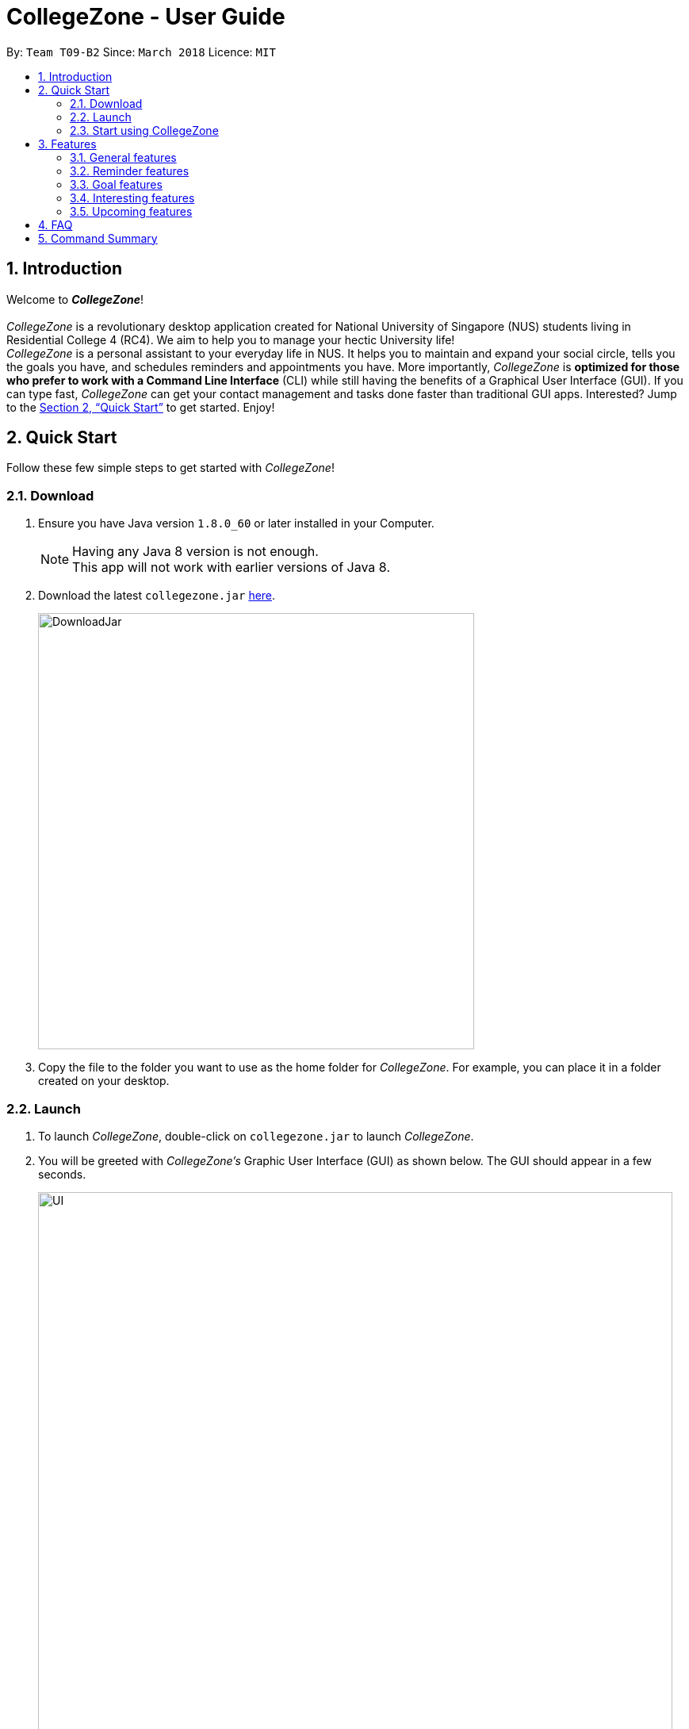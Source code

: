 = CollegeZone - User Guide
:toc:
:toc-title:
:toc-placement: preamble
:sectnums:
:imagesDir: images
:stylesDir: stylesheets
:xrefstyle: full
:experimental:
ifdef::env-github[]
:tip-caption: :bulb:
:note-caption: :information_source:
endif::[]
:repoURL: https://github.com/CS2103JAN2018-T09-B2/main

By: `Team T09-B2`      Since: `March 2018`      Licence: `MIT`

== Introduction
Welcome to *_CollegeZone_*! +
 +
_CollegeZone_ is a revolutionary desktop application created for National University of Singapore (NUS) students living in Residential College 4 (RC4). We aim to help you to manage your hectic University life! +
_CollegeZone_ is a personal assistant to your everyday life in NUS. It helps you to maintain and expand your social circle, tells you the goals you have, and schedules reminders and appointments you have.
More importantly, _CollegeZone_ is *optimized for those who prefer to work with a Command Line Interface* (CLI) while still having the benefits of a Graphical User Interface (GUI). If you can type fast, _CollegeZone_ can get your contact management and tasks done faster than traditional GUI apps. Interested? Jump to the <<Quick Start>> to get started. Enjoy!


== Quick Start

Follow these few simple steps to get started with _CollegeZone_!

=== Download
.  Ensure you have Java version `1.8.0_60` or later installed in your Computer.
+
[NOTE]
Having any Java 8 version is not enough. +
This app will not work with earlier versions of Java 8.
+
.  Download the latest `collegezone.jar` link:{repoURL}/releases[here].
+
image::DownloadJar.JPG[width="550"]
+

.  Copy the file to the folder you want to use as the home folder for _CollegeZone_. For example, you can place it in a folder created on your desktop.

=== Launch
. To launch _CollegeZone_, double-click on `collegezone.jar` to launch _CollegeZone_.
. You will be greeted with _CollegeZone's_ Graphic User Interface (GUI) as shown below. The GUI should appear in a few seconds.
+
image::UI.JPG[width="800"]
+

=== Visual Introduction

The image below describes what each part of _CollegeZone's_ GUI represent.

image::UserGuideLabelledUI.PNG[width="800"]


. The *Command Box* is located at the top of CollegeZne. Enter your keyboard commands into the box!
. The *Result Display Panel* shows you the results of the commands you entered.
. The *Student List* keeps the list of student contacts that you have.
. The *Goal List* keeps the list of goals that you have.
. The *Goal Percentage Bar* is a percentage counter of the goals you have completed.
. The *Calendar* keeps the schedules that you have.

=== Start using CollegeZone
Now that you have _CollegeZone's_ application on, try out some of the commands that we offer!

* Type the command in the command box and press kbd:[Enter] to execute it. +
e.g. typing *`help`* and pressing kbd:[Enter] will open the help window.
* Some example commands you can try:

** *`list`* : lists all RC4 student contacts
** **`add`**`n/John Doe p/98765432 */9 b/21 May 1997 u/#10-12 cca/Badminton cca/Volleyball t/workout buddy` : adds a student contact named `John Doe` to _CollegeZone_.
** **`delete`**`3` : deletes the 3rd student description shown in the student list
** *`exit`* : exits _CollegeZone_

.  Refer to <<Features>> for details of each command.

[[Features]]
== Features

====
*Command Format*

* Words enclosed in round brackets indicates the *Command keyword* to use  e.g. in `(add)`, `add` is the command key word to use.
* *Command keywords* separated by kbd:[|] executes the same command e.g. in `(add | a)`, `add` or `a` are equivalent command key words to use.
* Words in `UPPER_CASE` are the parameters to be supplied by the user e.g. in `add n/NAME`, `NAME` is a parameter which can be used as `add n/John Doe`.
* Items in square brackets are optional e.g. `n/NAME [t/TAG]` can be used as `n/John Doe t/friend` or as `n/John Doe`.
* Items with `…`​ after them can be used multiple times including zero times e.g. `[t/TAG]...` can be used as `{nbsp}` (i.e. 0 times), `t/friend`, `t/friend t/family` etc.
* Parameters can be in any order e.g. if the command specifies `n/NAME p/PHONE_NUMBER`, `p/PHONE_NUMBER n/NAME` is also acceptable.
* There are no limit to the number of tags or ccas a student can have.
[TIP]
Sentences displayed in this manner indicates a TIP for you
[NOTE]
Sentences displayed in this manner indicates a NOTE to look out for

====

=== General features
[discrete]
=== Viewing help : `help`
First, let's get familiar with the command features that _CollegeZone_ offers! Type `help` in the Command Box and press kbd:[Enter] to display all the possible command usage.

*_Format:_*
```java
(help)
```

[discrete]
=== Adding a student: `add` or `a`
Currently, _CollegeZone_ is empty. Try to add a fellow RC4 friend into _CollegeZone_ using the `add` or `a` command.

*_Formats:_*
```java
(add | a) n/NAME p/PHONE_NUMBER */LEVEL_OF_FRIENDSHIP b/BIRTHDAY u/UNIT_NUMBER [cca/CCA]... [t/TAG]...
```

[NOTE]
====
`LEVEL_OF_FRIENDSHIP` must be a positive integer ranging from 1 to 10.
====
[NOTE]
====
`BIRTHDAY` must be a in DDMMYYYY format .
====

[TIP]
A student can have any number of tags (including 0) +
A student can have any number of CCAs (including 0)

*_Examples_:*
```java
> add n/John Doe p/98765432 */9 b/21-May-1997 u/#10-12 cca/Badminton cca/Volleyball t/workout buddy
```
```java
> a n/Betsy Crowe t/friend b/21/12/1994 u/#01-10 p/1234567 */1 t/OwesMoney
```

[discrete]
=== Listing all students : `list` or `l`

Shows a list of all students and their details that you added into _CollegeZone_. +

*_Formats:_*
```java
(list | l)
```

[discrete]
=== Editing a student : `edit` or `e` [Since v1.2]

If you added a student detail incorrectly, you can edit an existing student's details in _CollegeZone_. +

*_Formats:_*
```java
(edit | e) INDEX [n/NAME] [p/PHONE] [u/UNIT_NUMBER] [*/LEVEL_OF_FRIENDSHIP] [b/BIRTHDAY] [cca/CCA]... [t/TAG]...
```

****
* Edits the student at the specified `INDEX`. The index refers to the index number shown in the last student listing. The index *must be a positive integer* 1, 2, 3, ...
* At least one of the optional fields must be provided.
* Existing values will be updated to the input values.
* When editing tags or CCAs, the existing tags or CCAs of the student will be removed i.e adding of tags or CCAs is not cumulative.
* You can remove all the student's tags by typing `t/` without specifying any tags after it.
****

*_Examples_:*
```java
> edit 1 p/91234567 */10
```
Edits the phone number and level of friendship of the 1st student to be `91234567` and `10` respectively.

```java
> e 2 n/Betsy Crower t/
```
Edits the name of the 2nd student to be `Betsy Crower` and clears all existing tags.

[discrete]
=== Locating students by name or tag: `find` or `f` [Since v1.1]

_CollegeZone_ lets you find students whose names or tags contain any of the given keywords. +

*_Formats:_*
```java
 (find | f) [n/KEYWORDS]
```
```java
 (find | f) [t/KEYWORDS]
```

****
* The search is case insensitive. e.g `hans` will match `Hans`
* The order of the keywords does not matter. e.g. `Hans Bo` will match `Bo Hans`
* Only the name or tag is searched at a single time
* Only full words will be matched e.g. `Han` will not match `Hans`
* Persons matching at least one keyword will be returned (i.e. `OR` search). e.g. `Hans Bo` will return `Hans Gruber`, `Bo Yang`
* Searching both name and tag at the same time is not possible
****

*_Examples_:*
```java
> find n/John
```
Returns `john` and `John Doe`
```java
> f n/Betsy Tim John
```
Returns any student having names `Betsy`, `Tim`, or `John`
```java
> find t/friends
```
Returns any student having tags `friends`

// tag::seek[]
[discrete]
=== Seeking the Resident Assistant(s) of a student : `seek` [Since v1.3]
Seek the Resident Assistant(s) (RA) of the student(s) whose name contains any of the given keywords. +
*_Formats:_*
```java
seek NAME
```

****
* The search is case insensitive. e.g `hans` will match `Hans`
* The order of the keywords does not matter. e.g. `Hans Bo` will match `Bo Hans`
* Only the name is searched at a single time
* Only full words will be matched e.g. `Han` will not match `Hans`
* Resident Assistant(s) (RA) of the student's name matching at least one keyword will be returned (i.e. `OR` search). e.g. `Hans Bo` will return `Hans Gruber`, `Bo Yang`, `RA(s) of RC4`.
****

*_Examples_:*
```java
> seek John
```
Returns `John` and `RA(s) of RC4`
```java
> seek Betsy
```
Returns `Betsy` and `RA(s) of RC4`
// end::seek[]

[discrete]
=== Deleting a student : `delete` or `d`

If you want to remove a student from your list, you're able to delete the specified student data from _CollegeZone_. +

*_Formats:_*
```java
(delete | d) INDEX
```

****
* Deletes the student at the specified `INDEX`.
* The index refers to the index number shown in the most recent listing.
* The index *must be a positive integer* 1, 2, 3, ...
****

*_Examples_:*
```java
> list
> delete 2
```
Deletes the 2nd student in _CollegeZone_.
```java
> find Betsy
> d 1
```
Deletes the 1st student in the results of the `find` command.

[discrete]
=== Selecting a student and goal: `select` or `s`

Selects the student and/or goal identified by the index number used in the last student/goal listing. +

*_Formats:_*
```java
(select | s) INDEX
```

****
* Selects the student or goal at the specified `INDEX`.
* The index refers to the index number shown in the most recent listing.
* The index *must be a positive integer* `1, 2, 3, ...`
****

*_Examples_:*
```java
> list
> select 2
```
Selects the 2nd student and 2nd goal in _CollegeZone_.
```java
> find Betsy
> s 1
```
Selects the 1st student in the results of the `find` command.


//tag::meet[]

==== Meeting a student : `meet` or `m` [Since v1.3]


Arranges a meetup with the student identified by the index number used in the last student listing. +
*_Formats:_*
```java
(meet| m) INDEX d/MEETDATE
```

****
* Sets up a meeting with the student at the specified `INDEX` on the specified meet date.
* The index refers to the index number shown in the most recent listing.
* The index *must be a positive integer* `1, 2, 3, ...`
* The date must be of the format d/ + DD/MM/YYYY.
****

*_Examples_:*
```java
> meet 1 d/14/03/2018
```
Sets up a meeting with the 1st student on the 14th of March, 2018 in your Calendar.
//end::meet[]

// tag::rate[]
[discrete]
=== Rating feature : `rate` or `rt` [Since v1.4]

Rates an existing student in CollegeZone. +

*_Formats:_*
```java
(rate | rt) INDEX(s) [*/LEVEL_OF_FRIENDSHIP]
```

****
* Rates the student at the specified `INDEX(s)`. The index(s) refers to the index number shown in the last student listing. The index *must be a positive integer* 1, 2, 3, ...
* At least one valid index and a valid level of friendship rating must be provided.
* Existing values will be updated to the input values.
* When rating students, the current existing level of friendship value of the student will be changed.
****

*_Examples_:*
```java
> rate 1 */5
```
Rates the level of friendship of the 1st student to be `5`.

```java
> rt 1 3 */7
```
Rates the level of friendship of the 1st and 3rd student to be `5`.

[discrete]
=== Show level of friendship feature : `show` or `sh` [Since v1.5]

Shows the level of friendship of the student(s) whose level of friendship contains any of the given input values. +

*_Formats:_*
```java
(show|sh) LEVELOFFRIENDSHIP
```

****
* The order of the input level of friendship values does not matter. e.g. `1 2` will match `1` and `2`
* Only valid level of friendship values will be matched e.g. `11` will not match `1`
* Level of frienship of the student matching at least one value will be returned (i.e. `OR` search). e.g. `1 2` will return `Students with Level of Friendship value 1` and `Students with Level of Friendship value 2`.
****

*_Examples_:*
```java
> show 1
```
Returns Students with Level of Friendship value `1`
```java
> sh 1 5
```
Returns Students with Level of Friendship value `1` and Students with Level of Friendship value `5`
// end::rate[]

// tag::sort[]
[discrete]
=== Sort RC4 Students List: `sort [INDEX_TYPE]' [Since v1.5]

Sorts the RC4 Students List according to the input index. There are three different sorting types available.

*_Formats:_*
```java
sort INDEX_TYPE
```

****
* Sort Type 1: Sorts the RC4 Students according to their Level of Friendship attribute.
* Sort Type 2: Sorts the RC4 Students according to their meeting date attribute.
* Sort Type 3: Sorts the RC4 Students according to their Birthday attribute.
* When sorting according to meet date, those sstudents whose meet date has passed or those students whom you are not meeting as of yet, will be moved to the bottom.
****

*_Examples_:*
```java
> sort 1
```
Returns `A sorted list of RC4 students according to their level of friendship`
// end::sort[]

// tag::reminder[]

=== Reminder features

You might be wondering what else you can do with the calendar. The Reminder features listed below will allow you to set reminders for events, important dates or simply to-do tasks that will be reflected in the calendar for easy reference!

[discrete]
=== Adding a reminder: `+reminder` or `+r` or `addreminder` [Since v1.4]

You can try setting a reminder into the calendar in CollegeZone by referring to the instructions below. +

*_Formats:_*
```java
(+reminder | +r | addreminder) text/REMINDER_TEXT d/START_DATETIME e/END_DATETIME
```

*_Details:_*
****
* A reminder will be added to _CollegeZone_ and it will be reflected in the Calendar.
* `START_DATETIME` & `END_DATETIME`: a datetime is a string that contains either a date, a time or a combination of both (in any order). If a date is not specified, then it will refer to today. If a time is not specified, then it will refer to the current time.
* Examples of valid `START_DATETIME` & `END_DATETIME`: +
 -	[date] [time] +
 -	3pm +
 -	today +
 -	tmr +
 -	10 Feb +
 -	thursday 8am +
 -	tomorrow 3pm +
 -	14 Feb 2014 5.30am +
 -	2/29/14 23:59 +

[TIP]
You should use a date format of MM/DD/YYYY instead of DD/MM/YYYY if you choose to
use this date format for the START_DATETIME or END_DATETIME
****

*_Examples_:*
```java
+r text/Eat vitamins d/4/25/2018 8am e/4/25/2018 8.10am
```
Returns `Eat vitamins` in the calendar on `25th April 2018` from `8am` to `8.10am`

```java
+reminder text/Dental appointment d/next thurs 3pm e/next thurs 4pm
```
Returns `Dental appointment` in the calendar according to `START_DATETIME` & `END_DATETIME`

Figure below portrays what should be seen after the command is executed correctly:

image::addReminder.PNG[width="1500"]

[discrete]
=== Deleting a reminder: `-reminder` or `-r` or `deletereminder` [Since v1.4]

If you made a mistake or have reminders that are already due, you can also delete it away from the calendar by referring to the instructions below.

*_Formats:_*
```java
(-reminder | -r | deletereminder) text/REMINDER_TEXT d/START_DATETIME
```

*_Details:_*
****
* Deletes a reminder from _CollegeZone_ and the reminder will not be reflected in the Calendar anymore.
* `REMINDER_TEXT`: a string that contains the reminder's title
* `START_DATETIME`: a datetime is a string that contains either a date, a time or a combination of both (in any order). If a date is not specified, then it will refer to today. If a time is not specified, then it will refer to the current time.
* Examples of valid `START_DATETIME`: +
 -	[date] [time] +
 -	3pm +
 -	today +
 -	tmr +
 -	10 Feb +
 -	thursday 8am +
 -	tomorrow 3pm +
 -	14 Feb 2014 5.30am +
 -	2/29/14 23:59 +

[TIP]
You should use a date format of MM/DD/YYYY instead of DD/MM/YYYY if you choose to
use this date format for START_DATETIME
****

*_Examples:_*

```java
-r text/Eat vitamins d/4/25/2018 8am
```
Deletes reminder `Eat vitamins` set on `25th April 2018` at `8am`

```java
-reminder text/Dental appointment d/tmr
```

Deletes reminder `Dental appointment` according to `START_DATETIME`

Figure below portrays what should be seen after the command is executed correctly:

image::delReminder.PNG[width="1500"]

// end::reminder[]

//tag::goalfeatures[]
=== Goal features

[discrete]
=== Adding a goal: `+goal` or `+g` or `addgoal` [Since v1.3]
Currently, your goal page is empty! Try adding a goal entry that you have into _CollegeZone_ using the `+goal`, `+g` or `addgoal` command. The new goal added will be reflected in _CollegeZone_. +

*_Formats:_*
```java
(+goal | +g | addgoal) impt/IMPORTANCE_LEVEL text/GOAL_TEXT
```

[NOTE]
====
`IMPORTANCE_LEVEL` must be a positive integer ranging from 1 to 10.
====

*_Examples_:*
```java
> +goal impt/3 text/lose weight!
```
```java
> +g impt/2 text/meetup with close friends more often =)
```
```java
> addgoal impt/1 text/learn how to bake cheesecake
```
The figure below portrays what should be seen after the command is executed correctly:

.Execution of +goal text/get an internship this summer impt/10
image::AddGoal.PNG[width="1000"]

[discrete]
=== Sorting goals: `sortgoal` or `sgoal` [Since v1.5]

It is a hassle to locate the goals you're interested in if you have too many goals in _CollegeZone_. Try sorting the goals that you have using the `sortgoal` or `sgoal` command. +

*_Formats:_*
```java
(sortgoal | sgoal) f/GOAL_FIELD o/ORDER
```

[NOTE]
====
`GOAL_FIELD` can only be 'startdatetime', 'completion' or 'importance'.
====
[NOTE]
====
`ORDER` can only be either 'ascending' or 'descending'.
====

*_Examples_:*
```java
> sortgoal f/startdatetime o/ascending
```
Sorts the goal list based on start date time in ascending order.

```java
> sgoal f/completion o/descending
```
Sorts the goal list based on completion in descending order.

The figure below portrays what should be seen after the command is executed correctly:

.Execution of sortgoal f/importance o/ascending
image::SortGoal.PNG[width="1000"]

[discrete]
=== Editing a goal: `~goal` or `~g` or `editgoal` [Since v1.4]
If you've added a goal entry incorrectly, try using the `~goal`, `~g` or `editgoal` command to edit the goals you have. +

*_Formats:_*
```java
(~goal | ~g | editgoal) INDEX [impt/IMPORTANCE_LEVEL] [text/GOAL_TEXT]
```

****
* Edits the goal at the specified `INDEX`. The index refers to the index number shown in the goal listing. The index *must be a positive integer* 1, 2, 3, ...
* At least one of the optional fields must be provided.
* Existing values will be updated to the input values.
****

*_Examples_:*
```java
> ~goal 2 impt/1
```
Edits the goal importance level of the 2nd reminder to be `1`.

```java
> sgoal f/importance o/descending
> ~g 1 impt/3 text/learn yoga
```
Edits the goal text and importance level of the 1st student in the sorted goal list to be `learn yoga` and `1` respectively.

```java
editgoal 5 text/swim at least twice a month
```
Edits the goal text of the 5th student to be `swim at least twice a month`.

The figure below portrays what should be seen after the command is executed correctly:

.Execution of ~g 2 impt/10
image::EditGoal.PNG[width="1000"]

[discrete]
=== Deleting a goal: `-goal` or `-g` or `deletegoal`
If you've added a specific goal that you're unlikely to complete and want to remove it from _CollegeZone_, try using the `-goal`, `-g` or `deletegoal` command to delete a goal entry that you have. +
*_Formats:_*
```java
(-goal | -g | deletegoal) INDEX
```

****
* Deletes the goal at the specified `INDEX`.
* The index refers to the index number shown in the most recent goal listing.
* The index *must be a positive integer* 1, 2, 3, ...
****

*_Examples_:*
```java
> -goal 2
```
Deletes the 2nd goal in _CollegeZone_'s goal listing. +

```java
> sortgoal f/completion o/ascending
> -g 4
```
Deletes the 4th goal in _CollegeZone_'s sorted goal listing. +

```java
> deletegoal 1
```
Deletes the 1st goal in _CollegeZone_'s goal listing.

The figure below portrays what should be seen after the command is executed correctly:

.Execution of -goal 4
image::DeleteGoal.PNG[width="1000"]

// end::goalfeatures[]

//tag::goalcompletion[]
[discrete]
=== Completing a goal: `!goal` or `!g` or `completegoal`
Once you've completed a goal, indicate completion of an existing goal in _CollegeZone_ using the `!goal`, `!g` or `completegoal` command. +

*_Formats:_*
```java
(!goal | !g | completegoal) INDEX
```

****
* Indicates completion of the goal at the specified `INDEX`.
* The index refers to the index number shown in the most recent goal listing.
* The index *must be a positive integer* 1, 2, 3, ...
****

*_Examples_:*
```java
> !goal 2
```
Indicates completion of the 2nd goal in _CollegeZone_'s goal listing.

```java
> sgoal f/importance o/descending
> !g 4
```
Indicates completion of the 4th goal in _CollegeZone_'s sorted goal listing.

```java
> completegoal 1
```
Indicates completion of the 1st goal in _CollegeZone_'s goal listing.

The figure below portrays what should be seen after the command is executed correctly:

.Execution of !g 4
image::CompleteGoal.PNG[width="1000"]

[NOTE]
====
The goal percentage bar changes.
====

[discrete]
=== Revert completing a goal: `-!goal` or `-!g` or `ongoinggoal`
If you had an ongoing goal that is wrongly indicated that it's completed, do not fret, simply indicate that an existing goal you have is still ongoing in _CollegeZone_ using the `-!goal`, `-!g` or `ongoinggoal` command. +

*_Formats:_*
```java
(-!goal | -!g | ongoinggoal) INDEX
```

****
* Indicates completion of the goal at the specified `INDEX`.
* The index refers to the index number shown in the most recent goal listing.
* The index *must be a positive integer* 1, 2, 3, ...
****

*_Examples_:*
```java
> -!goal 2
```
Indicates ongoing of the 2nd goal in _CollegeZone_'s goal listing.
```java
> sortgoal f/startdatetime o/ascending
> -!g 4
```
Indicates ongoing of the 4th goal in _CollegeZone_'s sorted goal listing.
```java
> ongoing 1
```
Indicates ongoing of the 1st goal in _CollegeZone_'s goal listing.

The figure below portrays what should be seen after the command is executed correctly:

.Execution of -!g 1
image::OngoingGoal.PNG[width="1000"]


[NOTE]
====
The goal percentage bar changes.
====

// end::goalcompletion[]

=== Interesting features
// tag::theme[]
[discrete]
=== Changing CollegeZone theme : `theme` or `th`
_CollegeZone_'s default theme colour is not the only theme colour we have to offer! Try changing _CollegeZone_'s theme colour to your preferred one using the `theme` or `th` command.  +

.Dark Theme
image::CollegeZoneDarkTheme.JPG[width="1000"]

.Bubblegum Theme
image::CollegeZoneBubblegumTheme.JPG[width="1000"]

.Light Theme
image::CollegeZoneLightTheme.JPG[width="1000"]

*_Formats:_*
```java
(theme | th) THEME_COLOUR
```

[NOTE]
====
`THEME_COLOUR` can only be 'dark', 'bubblegum' and 'light'.
====

*_Examples_:*
```java
> theme light
```
Changes the theme colour to light theme.

```java
> th dark
```
Changes the theme colour to dark theme.

```java
> th bubblegum
```
Changes the theme colour to bubblegum theme.
// end::theme[]

//tag::auto[]

==== AutoComplete CLI with: `tab`

	You can type a command and press Tab to auto bring out all the command parameters.

//end::auto[]

==== Listing entered commands : `history` or `h`


Lists all the commands that you have entered in reverse chronological order. +
*_Formats:_*
```java
(history | h)
```

[NOTE]
====
Pressing the kbd:[&uarr;] and kbd:[&darr;] arrows will display the previous and next input respectively in the command box.
====

// tag::undoredo[]
[discrete]
=== Undoing previous command : `undo` or `u`

Restores _CollegeZone_ to the state before the previous _undoable_ command was executed. +
*_Formats:_*
```java
(undo | u)
```

[NOTE]
====
Undoable commands: those commands that modify _CollegeZone_'s content (`add`, `delete`, `edit`, `clear`, `+goal`, `-goal`, `~goal`, `!goal`, `-!goal`).
====

*_Examples_:*
```java
> delete 1
> list
> undo
```
Reverses the `delete 1` command

```java
> select 1
> list
> undo
```
The `undo` command fails as there are no undoable commands executed previously.

```java
> delete 1
> clear
> undo
> undo
```
Reverses both the `clear` command and the `delete 1` command

[discrete]
=== Redoing the previously undone command : `redo` or `r`

Reverses the most recent `undo` command. +
*_Formats:_*
```java
(redo | r)
```

*_Examples_:*
```java
> delete 1
> undo
> redo
```
`undo` (reverses the `delete 1` command) +
`redo` (reapplies the `delete 1` command)

```java
> delete 1
> redo
```
The `redo` command fails as there are no `undo` commands executed previously.

```java
> delete 1
> clear
> undo
> undo
> redo
> redo
```
`undo` (reverses the `clear` command) +
`undo` (reverses the `delete 1` command) +
`redo` (reapplies the `delete 1` command) +
`redo` (reapplies the `clear` command) +
// end::undoredo[]

[discrete]
=== Clearing all entries : `clear` or `c`

Clears all entries from _CollegeZone_. +
*_Formats:_*
```java
(clear | c)
```

[discrete]
=== Exiting the program : `exit`

Exits the program. +
*_Formats:_*
`exit`

[discrete]
=== Saving the data

_CollegeZone_ data are saved in the hard disk automatically after any command that changes the data. +
There is no need to save manually.

=== Upcoming features
// tag::dataencryption[]
[discrete]
=== Encrypting data files [Coming in v2.0]

_{explain how the user can enable/disable data encryption}_
// end::dataencryption[]

// tag::editreminder[]
[discrete]
=== Editing a reminder [Coming in v2.0]
Edits an existing reminder in CollegeZone. +
Format: `~r INDEX [text/REMINDER_TEXT] [d/START_DATETIME] [e/END_DATETIME]`

****
* Edits the reminder at the specified `INDEX`. The index refers to the index number shown in the reminder listing. The index *must be a positive integer* 1, 2, 3, ...
* At least one of the optional fields must be provided.
* Existing values will be updated to the input values.
****

Examples:

* `~r 4 text/CS2103 exam coming in 1 week` +
Edits the reminder text of the 4th reminder to be `CS2103 exam coming in 1 week`.
* `~r 2 text/water plants d/tmr 7am` +
Edits the reminder text and datetime of the 2nd student to be `water plants` and `tmr 7am` respectively. +
// end::editreminder[]

// tag::debv2.0[]
[discrete]
=== Adding subgoals [Coming in v2.0] +
By using this command, you are able to add subgoals to the goals you currently have.

[discrete]
=== Adding of timetable into CollegeZone [Coming in v2.0]
Allows you to add your NUS timetable schedule for the semester into _CollegeZone_.
// end::debv2.0[]

== FAQ

*Q*: How do I transfer my data to another Computer? +
*A*: Install the app in the other computer and overwrite the empty data file it creates with the file that contains the data of your previous _CollegeZone_ folder.

== Command Summary
The table below provides a quick summary of all the commands available in _CollegeZone_.

[width="90%",cols="20%,<22%,<23%,<25%",options="header",]
|=======================================================================
|Command |Function |Format |Example

|*Add* |Adds a student entry|`add n/NAME p/PHONE_NUMBER */LEVEL_OF_FRIENDSHIP b/BIRTHDAY u/UNIT_NUMBER [cca/CCA]... [t/TAG]...` +
OR +
`a n/NAME p/PHONE_NUMBER */LEVEL_OF_FRIENDSHIP b/BIRTHDAY u/UNIT_NUMBER [cca/CCA]... [t/TAG]...`
|`add n/James Ho p/22224444 */3 b/14-3-1995 u/01-111 cca/Choir t/friend t/colleague`

|*Add Goal* |Adds a goal entry |`+goal impt/IMPORTANCE_LEVEL text/GOAL_TEXT` +
OR +
`+g impt/IMPORTANCE_LEVEL text/GOAL_TEXT` +
OR +
`addgoal impt/IMPORTANCE_LEVEL text/GOAL_TEXT` +
|`+goal impt/3 text/lose weight!`

|*Add Reminder* |Adds a reminder entry |`+reminder text/REMINDER_TEXT d/START_DATETIME e/END_DATETIME` +
OR +
`+r text/REMINDER_TEXT d/START_DATETIME e/END_DATETIME` +
OR +
`addreminder text/REMINDER_TEXT d/START_DATETIME e/END_DATETIME` +
|`+reminder text/Eat pills d/4/25/2018 8am e/4/25/2018 8.10am`

|*Clear* |Clears all student and goal entries |`clear` OR `c`|

|*Complete Goal* |Complete a goal entry |`!goal INDEX` +
OR +
`!g INDEX` +
OR +
`completegoal INDEX` +
|`!goal 1`

|*Delete* |Deletes a student entry |`delete INDEX` OR `d INDEX`
|`delete 3`

|*Delete Goal* |Deletes a goal entry |`-goal INDEX` +
OR +
`-g INDEX` +
OR +
`deletegoal INDEX` +
|`-goal 2`

|*Delete Reminder* |Deletes a reminder entry |`-reminder text/REMINDER_TEXT d/START_DATETIME` +
OR +
`-r text/REMINDER_TEXT d/START_DATETIME` +
OR +
`deletereminder text/REMINDER_TEXT d/START_DATETIME` +
|`-reminder text/Eat pills d/4/25/2018 8am`

|*Edit* |Edits a person details |`edit INDEX [n/NAME] [p/PHONE_NUMBER] [*/LEVEL_OF_FRIENDSHIP] [b/BIRTHDAY] [u/UNIT_NUMBER] [cca/CCA]... [t/TAG]...` +
OR +
`e INDEX [n/NAME] [p/PHONE_NUMBER][ */LEVEL_OF_FRIENDSHIP] [b/BIRTHDAY] [u/UNIT_NUMBER] [cca/CCA]... [t/TAG]...` +
|`edit 2 n/James Lee cca/waterpolo`

|*Edit Goal* |Edits a goal entry |`~goal INDEX [impt/IMPORTANCE_LEVEL] [text/GOAL_TEXT]` +
OR +
`~g INDEX [impt/IMPORTANCE_LEVEL] [text/GOAL_TEXT]` +
OR +
`editgoal INDEX [impt/IMPORTANCE_LEVEL] [text/GOAL_TEXT]` +
|`~goal 2 impt/1`

|*Exit* |Exits _CollegeZone_ |`exit` |

|*Find* |Finds a student by keyword |`find n/KEYWORD [MORE_KEYWORDS]` +
OR +
`f n/KEYWORD [MORE_KEYWORDS]` +
OR +
`find t/KEYWORD [MORE_KEYWORDS]` +
OR +
`f t/KEYWORD [MORE_KEYWORDS]` +
|`find n/James Jake`

|*Help* |Opens the help page |`help`|

|*History* |Lists previously entered commands |`history` +
OR +
`h`
|

|*List* |Lists all students |`list` +
OR +
`l` |

|*Meet* |Adds meet up date with a student |`meet INDEX d/DD-MM-YYYY` +
OR +
`m INDEX d/DD-MM-YYYY`
|

|*Rate* |Rates one or more people|`rate INDEX(s) [LEVELOFFRIENDSHIP]` OR +
`rt INDEX(s) [LEVELOFFRIENDSHIP]`| rate 1 3 */5

|*Redo* |Redo previous command |`redo` |

|*Revert complete Goal* |Revert a complete a goal entry |`-!goal INDEX` +
OR +
`-!g INDEX` +
OR +
`ongoinggoal INDEX` +
|`-!goal 1`

|*Seek* |Seek RA(s) of students by keyword|`seek [keyword]` OR +
`sh [keyword]`| seek james

|*Select* |Selects the student and goal entry |`select INDEX` +
OR +
`s INDEX`
|`select 2`

|*Show* |Show students by level of friendship|`show [LEVELOFFRIENDSHIP]` OR +
`sh [LEVELOFFRIENDSHIP]`| show 5

|*Sort* |Sorts the RC4 Students list in 3 different ways|`sort [SORT TYPE]`| sort 1

|*Sort Goal* |Sorts the goal list |`sortgoal f/GOAL_FIELD o/ORDER` +
OR +
`sgoal f/GOAL_FIELD o/ORDER` +
|`sortgoal f/startdatetime o/ascending`

|*Theme* |Switch theme colour of _CollegeZone_ |`theme THEME_COLOUR` +
OR +
`th THEME_COLOUR` +
|`theme light`

|*Undo* |Undo previous command |`undo` |
